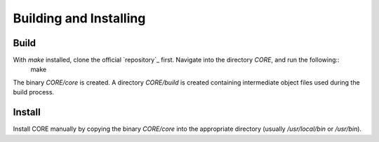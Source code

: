 Building and Installing
=======================

.. _build:

Build
-----

With `make` installed, clone the official `repository`_ first. Navigate into the directory `CORE`, and run the following::
	make
.. code-block:: rst

The binary `CORE/core` is created. A directory `CORE/build` is created containing intermediate object files used during the build process.

Install
-------

Install CORE manually by copying the binary `CORE/core` into the appropriate directory (usually `/usr/local/bin` or `/usr/bin`).

